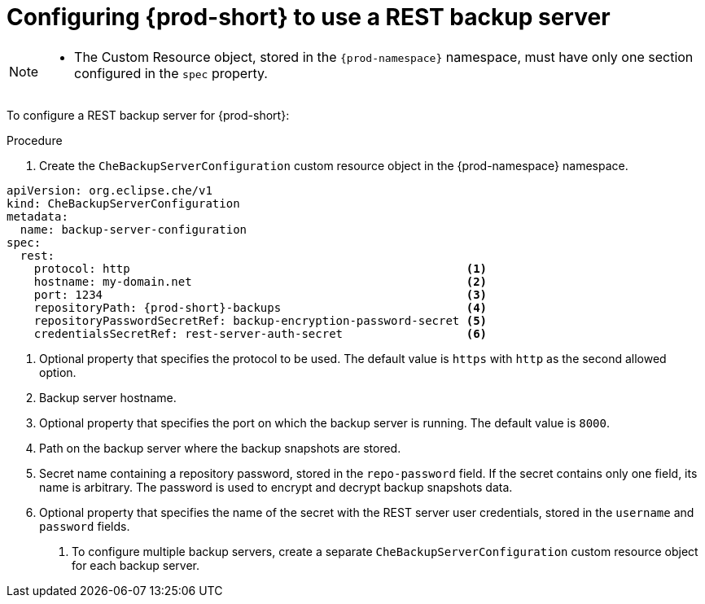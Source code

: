[id="configuring-prod-short-to-use-a-rest-backup-server"]
= Configuring {prod-short} to use a REST backup server

[NOTE]
====
* The Custom Resource object, stored in the `{prod-namespace}` namespace, must have only one section configured in the `spec` property.
====

To configure a REST backup server for {prod-short}:

.Procedure

. Create the `CheBackupServerConfiguration` custom resource object in the {prod-namespace} namespace.

[source,yaml,subs="+attributes"]
----
apiVersion: org.eclipse.che/v1
kind: CheBackupServerConfiguration
metadata:
  name: backup-server-configuration
spec:
  rest:
    protocol: http                                                 <1>
    hostname: my-domain.net                                        <2>
    port: 1234                                                     <3>
    repositoryPath: {prod-short}-backups                           <4>
    repositoryPasswordSecretRef: backup-encryption-password-secret <5>
    credentialsSecretRef: rest-server-auth-secret                  <6>
----

<1> Optional property that specifies the protocol to be used. The default value is `https` with `http` as the second allowed option.
<2> Backup server hostname.
<3> Optional property that specifies the port on which the backup server is running. The default value is `8000`.
<4> Path on the backup server where the backup snapshots are stored.
<5> Secret name containing a repository password, stored in the `repo-password` field. If the secret contains only one field, its name is arbitrary. The password is used to encrypt and decrypt backup snapshots data.
<6> Optional property that specifies the name of the secret with the REST server user credentials, stored in the `username` and `password` fields.

. To configure multiple backup servers, create a separate `CheBackupServerConfiguration` custom resource object for each backup server.